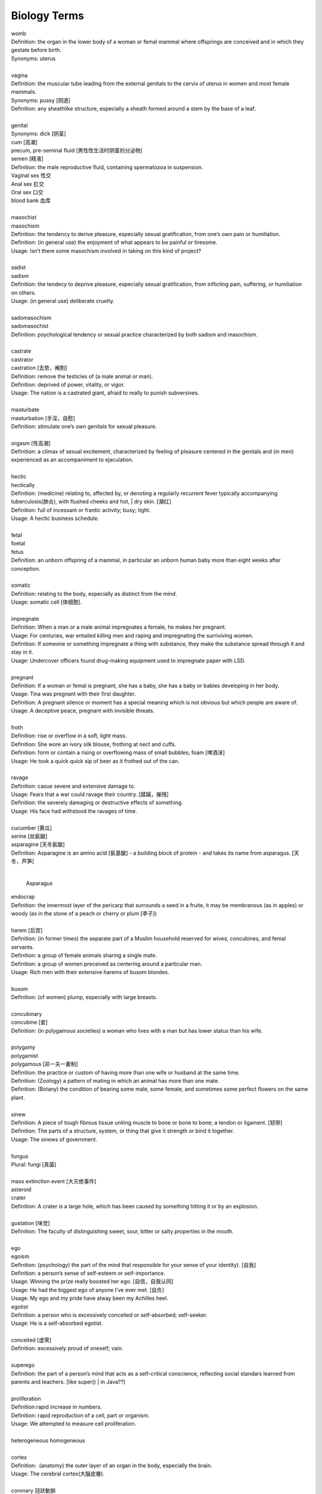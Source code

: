 Biology Terms
=============

| womb
| Definition: the organ in the lower body of a woman or femal mammal where offsprings are conceived and in which they gestate before birth.
| Synonyms: uterus
| 
| vagina
| Definition: the muscular tube leading from the external genitals to the cervix of uterus in women and most female mammals.
| Synonyms: pussy [阴道]
| Definition: any sheathlike structure, especially a sheath formed around a stem by the base of a leaf.
| 
| genital 
| Synonyms: dick [阴茎]
| cum [高潮]
| precum, pre-seminal fluid [男性性生活时阴茎的分泌物]
| semen [精液]
| Definition: the male reproductive fluid, containing spermatozoa in suspension.
| Vaginal sex 性交
| Anal sex 肛交
| Oral sex 口交
| blood bank 血库
|
| masochist
| masochism
| Definition: the tendency to derive pleasure, especially sexual gratification, from one’s own pain or humiliation.
| Definition: (in general use) the enjoyment of what appears to be painful or tiresome.
| Usage: Isn’t there some masochism involved in taking on this kind of project?
| 
| sadist
| sadism
| Definition: the tendecy to deprive pleasure, especially sexual gratification, from inflicting pain, suffering, or humiliation on others.
| Usage: (in general use) deliberate cruelty.
|  
| sadomasochism
| sadomasochist
| Definition: psychological tendency or sexual practice characterized by both sadism and masochism.
|
| castrate
| castrator
| castration [去势，阉割]
| Definition: remove the testicles of (a male animal or man). 
| Definition: deprived of power, vitality, or vigor.
| Usage: The nation is a castrated giant, afraid to really to punish subversives.
| 
| masturbate
| masturbation [手淫，自慰]
| Definition: stimulate one’s own genitals for sexual pleasure.
| 
| orgasm [性高潮]
| Definition: a climax of sexual excitement, characterized by feeling of pleasure centered in the genitals and (in men) experienced as an accompaniment to ejaculation.
|
| hectic
| hectically
| Definition: (medicine) relating to, affected by, or denoting a regularly recurrent fever typically accompanying tuberculosis(肺炎), with flushed cheeks and hot, | dry skin. [潮红]
| Definition: full of incessant or frantic activity; busy; tight.
| Usage: A hectic business schedule.
| 
| fetal
| foetal
| fetus
| Definition: an unborn offspring of a mammal, in particular an unborn human baby more than eight weeks after conception.
| 
| somatic
| Definition: relating to the body, especially as distinct from the mind.
| Usage: somatic cell [体细胞].
| 
| impregnate
| Definition: When a man or a male animal impregnates a female, he makes her pregnant.
| Usage: For centuries, war entailed killing men and raping and impregnating the surriviving women.
| Definition: If someone or something impregnate a thing with substance, they make the substance spread through it and stay in it.
| Usage: Undercover officers found drug-making equipment used to impregnate paper with LSD.
| 
| pregnant
| Definition: If a woman or femal is pregnant, she has a baby, she has a baby or babies developing in her body.
| Usage: Tina was pregnant with their first daughter.
| Definition: A pregnant silence or moment has a special meaning which is not obvious but which people are aware of.
| Usage: A deceptive peace, pregnant with invisible threats.
| 
| froth
| Definition: rise or overflow in a soft, light mass.
| Definition: She wore an ivory silk blouse, frothing at nect and cuffs.
| Definition: form or contain a rising or overflowing mass of small bubbles; foam [啤酒沫]
| Usage: He took a quick quick sip of beer as it frothed out of the can.
| 
| ravage
| Definition: casue severe and extensive damage to.
| Usage: Fears that a war could ravage their country. [蹂躏，摧残]
| Definition: the severely damaging or destructive effects of something.
| Usage: His face had withstood the ravages of time.
| 
| cucumber [黄瓜]
| serine [丝氨酸]
| asparagine [天冬氨酸]
| Definition: Asparagine is an amino acid [氨基酸] - a building block of protein - and takes its name from asparagus. [天冬，芦笋]
|

.. figure:: images/asparagus.png

   Asparagus

| endocrap
| Definition: the innermost layer of the pericarp that surrounds a seed in a fruite, it may be membranous (as in apples) or woody (as in the stone of a peach or cherry or plum [李子])
| 
| harem [后宫]
| Definition: (in former times) the separate part of a Muslim household reserved for wives, concubines, and femal servants.
| Definition: a group of female animals sharing a single mate.
| Definition: a group of women preceived as centering around a particular man.
| Usage: Rich men with their extensive harems of buxom blondes.
| 
| buxom
| Definition: (of women) plump, especially with large breasts.
| 
| concubinary
| concubine [妾]
| Definition: (in polygamous societies) a woman who lives with a man but has lower status than his wife.
| 
| polygamy
| polygamist
| polygamous [非一夫一妻制]
| Definition: the practice or custom of having more than one wife or husband at the same time.
| Definition: (Zoology) a pattern of mating in which an animal has more than one mate.
| Definition: (Botany) the condition of bearing some male, some female, and sometimes some perfect flowers on the same plant.
| 
| sinew
| Definition: A piece of tough fibrous tissue uniting muscle to bone or bone to bone; a tendon or ligament. [韧带]
| Definition: The parts of a structure, system, or thing that give it strength or bind it together.
| Usage: The sinews of government.
|
| fungus  
| Plural: fungi [真菌]
| 
| mass extinction event [大灭绝事件]
| asteroid 
| crater
| Definition: A crater is a large hole, which has been caused by something hitting it or by an explosion.
| 
| gustation [味觉]
| Definition: The faculty of distinguishing sweet, sour, bitter or salty properties in the mouth.
| 
| ego
| egoism
| Definition: (psychology) the part of the mind that responsible for your sense of your identity). [自我]
| Definition: a person’s sense of self-esteem or self-importance.
| Usage: Winning the prize really boosted her ego. [自信，自我认同]
| Usage: He had the biggest ego of anyone I’ve ever met. [自负]
| Usage: My ego and my pride have alway been my Achilles heel.
| egotist
| Definition: a person who is excessively conceited or self-absorbed; self-seeker.
| Usage: He is a self-absorbed egotist.
|
| conceited [虚荣]
| Definition: excessively proud of oneself; vain.
| 
| superego
| Definition: the part of a person’s mind that acts as a self-critical conscience, reflecting social standars learned from parents and teachers. [like super() | in Java??]
| 
| proliferation
| Definition:rapid increase in numbers.
| Definition: rapid reproduction of a cell, part or organism.
| Usage: We attempted to measure cell proliferation.
| 
| heterogeneous homogeneous
| 
| cortex
| Definition:  (anatomy) the outer layer of an organ in the body, especially the brain.
| Usage: The cerebral cortex(大腦皮層).
|
| coronary 冠狀動脈
| 
| Forensic 法醫
| Definition: relating to or denoting the application of scientific methods and techniques to the investigation of crime.
| Usage: Forensic evidence.
| 
| decomposition
| Definition: Decomposition is the process of decay when a living thing changes chemically after dying.
| 
| pollen [花粉]
| pollinate
| pollination [传粉]
| Definition: to pollinate a plant or tree means to fertilize it with pollen. this is often done by insects.
| Usage: Without sufficient pollination, the growth of the corn is stunted.
| 


New clues to decline to of bees and other pollinators.

they provide ecosystem service s indluding pollination and for some spieces, biological control of crop pests.

It remains to be seen how the virus may affect the ability to hoverflies to undergo a strenuous long-distance mirgation or how long the virus may persist in their bodies given no virus replication was detected.


| pigment [色素]
| Definition: A pigment is a substance that gives something a particular color.
| Usage: The brown pigment in the skin.
| 
| soot [炭灰]
| Definition: Soot is black powder which rises in the somke from a fire and collects on the inside of chimneys.
| Usage: A wall blackened by soot.
| 
| motify
| Definition: A motif is a theme or idea that is frequently repeated throughout a piece of literature or music.
| Usage: The motif of these volume is that 'solitude is the richness of the soul, loneliness is its poverty.'
| Definition: A motif is a desigh which is used as a decoration or as part of an artistic pattern.
| 

hemorrhoid 痔疮

dove

pigeon

tit

| pox 流感
| smallpox 天花
| chickenpox 禽流感
| Definition: People sometimes refer to the diseases syphilis as the pox.
| 
| get on someones's tits
| Definition: irritate someone intensely.
| 
| tits and ass
| Definition: used in reference to the use of crudely sexual image of women.
| 
| plumage
| Definition: A bird's plumage is all the feathers on its body.
| 
| regurgitate
| regurgitation [反刍喂食]
| Definition: bring (swallowed food) up again to the mouth.
| Usage: Gulls regurgitate food for the chicks.
| Definition: repeat (information) without analysing or comprehending it.
|
| collagen [胶原蛋白]
| Definition: the main structural protein found in animal connective tissue, yielding gelatin when boiled.
| 
| rib
| Definition: your ribs are the 12 pairs of curved bones that surrond your chest. [肋骨]
| Definition: a rib of meat such as beef or pork is a piece that has been cut to include one of the animal's ribs.

.. image:: images/human-ribs.jpg

She was so badly malformed as to be unable to feed.
In her condition, she would have end up in neonatal :abbr:`ICU (Intensive Care Unit)`.

| 
| neonatal
| neonatology
| neonatologist
| Definition: relating to newborn children (or other animals).
| Usage: Special attention is given to mortality in the neonatal period.
|
| poikilotherm
| poikilothermic [冷血动物]
| Definition: an organism that cannot regulate its body temperature except by behavioral means such as basking or burrowing.
| Often contrasted with homeotherm; compare with cold-blooded.
| Synonyms: cold-blooded.
| Antonyms: homeotherm [恒温动物]
| 
| stasis
| Definition: a period or state of inactivity or equilibrium.
| Definition: (Medicine) a stoppage of flow of a body fluid.
| 
| imprint
| Definition: (of a young animal) come to recognize (another animal, person, or thing) as a parent or other object of habitual trust. [印随]

.. image:: images/animal_imprinting_1.jpg
.. image:: images/animal_imprinting_2.jpg
.. image:: images/imprinted_fossil.jpg

| 
| chimera
| Definition: (in Greek mythology) a fire-breathing femal monster with a lion's head, a goat's body, and a serpent's tail.
| Definition: any mythical animal with parts taken from various animals.
| Definition: a thing that is hoped or wished for but in fact is illusory or impossible to achieve.
| Usage: THe economic sovereignty you claim to defend is a chimera.
| Definition: (Biology) an organism containing a mixture of genetically different tissues, formed by a processes such as fusion of early embryos, grafting, or mutation.
| Definition: A DNA molecule with sequences derived from two or more different organisms, formed by laboratory manipulation.
| 

.. image:: images/chimera.jpg
.. image:: images/sea_serpent_by_rusty.jpg

| omnivore [杂食动物]
| Definition: an animal or person that eats food of both plant and animal origin.
| 
| medication
| Definition: a substance used for medicial treatment, especially a medicine or drug.
| Usage: He'd been taking medication for depression.
| Definition: treatment using drugs. [药物治疗]
| Usage: Chronic gastrointestinal symptoms which may require prolonged medication. [慢性胃炎]
| 
| gastrointestinal
| Definiton: realting to the stomach and intestines. [肠胃]
| 
| migraine [偏头痛]
| Definition: a recurrent throbbing headache that typically affects one side of the head and is often accompanied by nausea and disturbed vision.
| Usage: The FDA just approved a new preventative migraine treatment

.. image:: images/migraine.jpeg

| saliva [唾液]
| Definition: watery liquid secreted into the mouth by glands, providing lubrication for chewing and swallowing, and aiding digestion.
| Usage: Getting spit on is unpleasant and messy, but not a danger as far as catching HIV.
| 
| gland [腺体]
| Definition: an organ in the human or animal body that secretes particular chemical substances for use in the body or for discharge into the surroundings.
| Usage: the thyroid gland. [甲状腺]
| 
| scurvy [坏血病]
| Definition: a disease caused by a lack of vitamin C from not eating enough fruit and vegetables
| 
| neoplasm [肿瘤]
| Definition: a new and abnormal growth of tissue in some part of the body, especially as a characteristic of cancer.
| 
| genus
| Plural: genera
| Definition: a principal taxonomic category that ranks above species and below family, and is denoted by a capitalized Latin name, e.g. Leo. [属]
| Definition: (in philosophical and general use) a class of things that have common characteristics and that can be divided into subordinate kinds.
| 
| taxonomy
| taxonomic 
| Definition: concerned with the classification of things, especially organisms.
| Usage: the taxonomic diversity of bees.
| 
| morphology
| morphologist
| Definition: the form and structure of animals and plants, studied as a science.
| Definition: the forms of words, studied as a branch of linguistics 